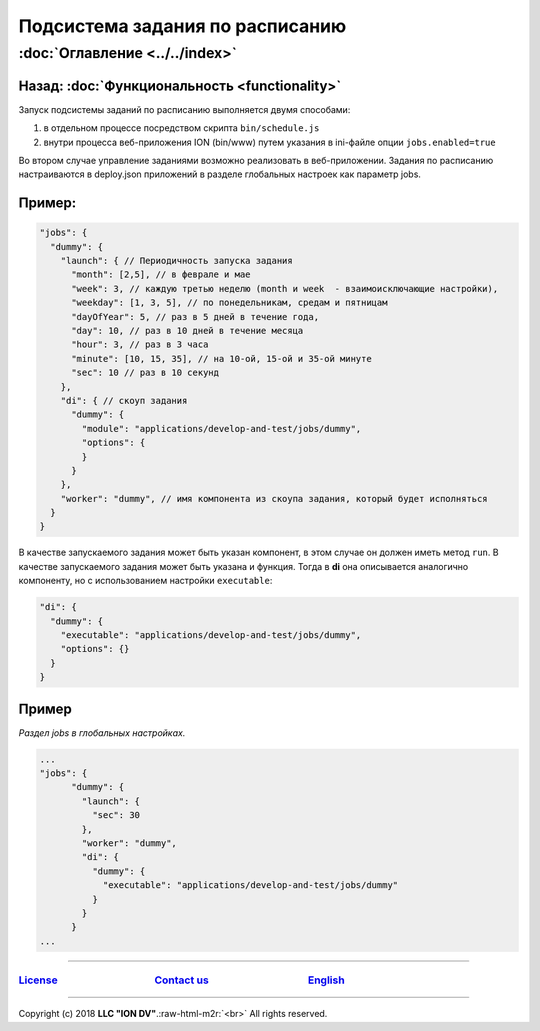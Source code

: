 .. role:: raw-html-m2r(raw)
   :format: html


Подсистема задания по расписанию
================================
:doc:`Оглавление <../../index>`
~~~~~~~~~~~~~~~~~~~~~~~~~~~~~~~
Назад: :doc:`Функциональность <functionality>`
^^^^^^^^^^^^^^^^^^^^^^^^^^^^^^^^^^^^^^^^^^^^^^

Запуск подсистемы заданий по расписанию выполняется двумя способами:


#. в отдельном процессе посредством скрипта ``bin/schedule.js``
#. внутри процесса веб-приложения ION (bin/www) путем указания в ini-файле опции ``jobs.enabled=true``

Во втором случае управление заданиями возможно реализовать в веб-приложении.
Задания по расписанию настраиваются в deploy.json приложений в разделе глобальных настроек как параметр jobs.

Пример:
^^^^^^^

.. code-block:: json

       "jobs": {
         "dummy": {
           "launch": { // Периодичность запуска задания
             "month": [2,5], // в феврале и мае
             "week": 3, // каждую третью неделю (month и week  - взаимоисключающие настройки),
             "weekday": [1, 3, 5], // по понедельникам, средам и пятницам
             "dayOfYear": 5, // раз в 5 дней в течение года,
             "day": 10, // раз в 10 дней в течение месяца
             "hour": 3, // раз в 3 часа 
             "minute": [10, 15, 35], // на 10-ой, 15-ой и 35-ой минуте
             "sec": 10 // раз в 10 секунд
           },
           "di": { // скоуп задания
             "dummy": {
               "module": "applications/develop-and-test/jobs/dummy",
               "options": {
               }
             }
           },
           "worker": "dummy", // имя компонента из скоупа задания, который будет исполняться
         }
       }

В качестве запускаемого задания может быть указан компонент, в этом случае он должен иметь метод ``run``. В качестве запускаемого задания может быть указана и функция. Тогда в **di** она описывается аналогично компоненту, но с использованием настройки ``executable``\ :

.. code-block:: json

           "di": {
             "dummy": {
               "executable": "applications/develop-and-test/jobs/dummy",
               "options": {}
             }
           }

Пример
^^^^^^

*Раздел jobs в глобальных настройках.*

.. code-block:: json

   ...
   "jobs": {
         "dummy": {
           "launch": {
             "sec": 30
           },
           "worker": "dummy",
           "di": {
             "dummy": {
               "executable": "applications/develop-and-test/jobs/dummy"
             }
           }
         }
   ...

----

`License <https://github.com/iondv/framework/blob/master/LICENSE>`_                                        `Contact us <https://iondv.com/portal/contacts>`_                                         `English <https://iondv.readthedocs.io/en/latest/index.html>`_
-------------------------------------------------------------------------------------------------------------------------------------------------------------------------------------------------------------------------------------------------------------------


.. raw:: html

   <div><img src="https://mc.iondv.com/watch/local/docs/framework" style="position:absolute; left:-9999px;" height=1 width=1 alt="iondv metrics"></div>


----

Copyright (c) 2018 **LLC "ION DV"**.\ :raw-html-m2r:`<br>`
All rights reserved. 
